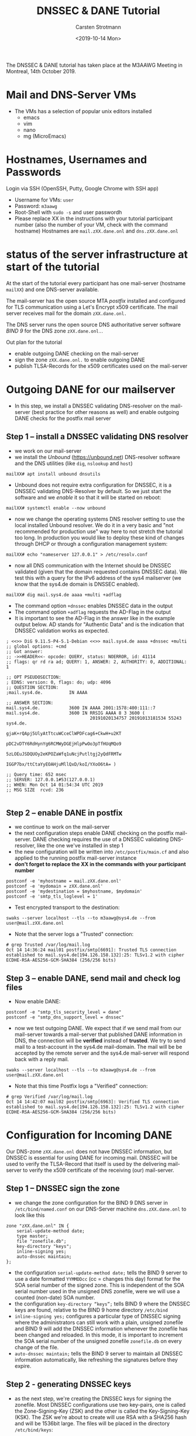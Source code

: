 #+Title: DNSSEC & DANE Tutorial
#+Author: Carsten Strotmann
#+Date: <2019-10-14 Mon>

The DNSSEC & DANE tutorial has taken place at the M3AAWG Meeting in
Montreal, 14th October 2019.


* Mail and DNS-Server VMs

 * The VMs has a selection of popular unix editors installed
   - emacs
   - vim
   - nano
   - mg (MicroEmacs)

* Hostnames, Usernames and Passwords

Login via SSH (OpenSSH, Putty, Google Chrome with SSH app)

 * Username for VMs: =user=
 * Password: =m3aawg=
 * Root-Shell with =sudo -s= and user passwordh
 * Please replace XX in the instructions with your tutorial
   participant number (also the number of your VM, check with the
   command hostname) Hostnames are =mail.zXX.dane.onl= and
   =dns.zXX.dane.onl=

* status of the server infrastructure at start of the tutorial

At the start of the tutorial every participant has one mail-server
(hostname =mailXX=) and one DNS-server available.

The mail-server has the open source MTA /postfix/ installed and
configured for TLS communication using a Let's Encrypt x509
certificate. The mail server receives mail for the domain
=zXX.dane.onl.=

The DNS server runs the open source DNS authoritative server software
/BIND 9/ for the DNS zone =zXX.dane.onl.=.

Out plan for the tutorial

 * enable outgoing DANE checking on the mail-server
 * sign the zone =zXX.dane.onl.= to enable outgoing DANE
 * publish TLSA-Records for the x509 certificates used on the
   mail-server

* Outgoing DANE for our mailserver

 * In this step, we install a DNSSEC validating DNS-resolver on the
   mail-server (best practice for other reasons as well) and enable
   outgoing DANE checks for the postfix mail server

** Step 1 -- install a DNSSEC validating DNS resolver

 * we work on our mail-server
 * we install the /Unbound/ (https://unbound.net) DNS-resolver
   software and the DNS utilities (like =dig=, =nslookup= and =host=)

#+BEGIN_EXAMPLE
mailXX# apt install unbound dnsutils
#+END_EXAMPLE
 * Unbound does not require extra configuration for DNSSEC, it is a
   DNSSEC validating DNS-Resolver by default. So we just start the
   software and we /enable/ it so that it will be started on reboot:

#+BEGIN_EXAMPLE
mailXX# systemctl enable --now unbound
#+END_EXAMPLE

 * now we change the operating systems DNS resolver setting to use the
   local installed Unbound resolver. We do it in a very basic and "not
   recommended for production use" way here to not stretch the
   tutorial too long. In production you would like to deploy these
   kind of changes through DHCP or through a configuration management
   system:

#+BEGIN_EXAMPLE
mailXX# echo "nameserver 127.0.0.1" > /etc/resolv.conf
#+END_EXAMPLE
 * now all DNS communication with the Internet should be DNSSEC
   validated (given that the domain requested contains DNSSEC data).
   We test this with a query for the IPv6 address of the sys4
   mailserver (we know that the sys4.de domain is DNSSEC enabled).
#+BEGIN_EXAMPLE
mailXX# dig mail.sys4.de aaaa +multi +adflag
#+END_EXAMPLE
 * The command option =+dnssec= enables DNSSEC data in the output
 * The command option =+adflag= requests the AD-Flag in the output
 * It is important to see the AD-Flag in the answer like in the
   example output below. AD stands for "Authentic Data" and is the
   indication that DNSSEC validation works as expected.

#+BEGIN_EXAMPLE
; <<>> DiG 9.11.5-P4-5.1-Debian <<>> mail.sys4.de aaaa +dnssec +multi
;; global options: +cmd
;; Got answer:
;; ->>HEADER<<- opcode: QUERY, status: NOERROR, id: 41114
;; flags: qr rd ra ad; QUERY: 1, ANSWER: 2, AUTHORITY: 0, ADDITIONAL: 1

;; OPT PSEUDOSECTION:
; EDNS: version: 0, flags: do; udp: 4096
;; QUESTION SECTION:
;mail.sys4.de.          IN AAAA

;; ANSWER SECTION:
mail.sys4.de.           3600 IN AAAA 2001:1578:400:111::7
mail.sys4.de.           3600 IN RRSIG AAAA 8 3 3600 (
                                20191020134757 20191013181534 55243 sys4.de.
                                gjaK+rQApj5UlyAtTtcuWCceClWPDFcag6+CkwH+u2KT
                                pDC2vDTY6RdHynYg6RCMWyDGEjHlpPwOo3pTfHUqMQo9
                                5zLOEuJSDQUOy2eKPOZaWfq1uNcjPutltgj2yQdFRMTw
                                IGGP7bx/ttCtaYyEOAHjuMllQxD/koI/YXoO6tA= )

;; Query time: 652 msec
;; SERVER: 127.0.0.1#53(127.0.0.1)
;; WHEN: Mon Oct 14 01:54:34 UTC 2019
;; MSG SIZE  rcvd: 236

#+END_EXAMPLE

** Step 2 -- enable DANE in postfix

 * we continue to work on the mail-server
 * the next configuration steps enable DANE checking on the postfix
   mail-server. DANE checking requires the use of a DNSSEC validating
   DNS-resolver, like the one we've installed in step 1
 * the new configuration will be written into =/etc/postfix/main.cf=
   and also applied to the running postfix mail-server instance
 * *don't forget to replace the XX in the commands with your
   participant number*
#+BEGIN_EXAMPLE
postconf -e 'myhostname = mail.zXX.dane.onl'
postconf -e 'mydomain = zXX.dane.onl'
postconf -e 'mydestination = $myhostname, $mydomain'
postconf -e 'smtp_tls_loglevel = 1'
#+END_EXAMPLE
 * Test encrypted transport to the destination:
#+BEGIN_EXAMPLE
swaks --server localhost --tls --to m3aawg@sys4.de --from user@mail.zXX.dane.onl
#+END_EXAMPLE
 * Note that the server logs a "Trusted" connection:
#+BEGIN_EXAMPLE
# grep Trusted /var/log/mail.log
Oct 14 14:36:24 mail01 postfix/smtp[6691]: Trusted TLS connection established to mail.sys4.de[194.126.158.132]:25: TLSv1.2 with cipher ECDHE-RSA-AES256-GCM-SHA384 (256/256 bits)
#+END_EXAMPLE
** Step 3 -- enable DANE, send mail and check log files
 * Now enable DANE:
#+BEGIN_EXAMPLE
postconf -e "smtp_tls_security_level = dane"
postconf -e "smtp_dns_support_level = dnssec"
#+END_EXAMPLE
 * now we test outgoing DANE. We expect that if we send mail from our
   mail-server towards a mail-server that published DANE information
   in DNS, the connection will be *verified* instead of *trusted*.
   We try to send mail to a test-account in the sys4.de mail-domain.
   The mail will be be accepted by the remote server and the sys4.de
   mail-server will respond back with a reply mail.
#+BEGIN_EXAMPLE
swaks --server localhost --tls --to m3aawg@sys4.de --from user@mail.zXX.dane.onl
#+END_EXAMPLE
 * Note that this time Postfix logs a "Verified" connection:
#+BEGIN_EXAMPLE
# grep Verified /var/log/mail.log
Oct 14 14:42:07 mail02 postfix/smtp[6963]: Verified TLS connection established to mail.sys4.de[194.126.158.132]:25: TLSv1.2 with cipher ECDHE-RSA-AES256-GCM-SHA384 (256/256 bits)
#+END_EXAMPLE
* Configuration for Incoming DANE
Our DNS-zone =zXX.dane.onl= does not have DNSSEC information, but
DNSSEC is essential for using DANE for incoming mail. DNSSEC will be
used to verify the TLSA-Record that itself is used by the delivering
mail-server to verify the x509 certificate of the receiving (our)
mail-server.
** Step 1 -- DNSSEC sign the zone
 * we change the zone configuration for the BIND 9 DNS server in
   =/etc/bind/named.conf= on our DNS-Server machine =dns.zXX.dane.onl=
   to look like this
#+BEGIN_EXAMPLE
     zone "zXX.dane.onl" IN {
         serial-update-method date;
         type master;
         file "zonefile.db";
         key-directory "keys";
         inline-signing yes;
         auto-dnssec maintain;
     };
#+END_EXAMPLE
 * the configuration =serial-update-method date;= tells the BIND 9
   server to use a date formatted =YYMMDDcc= (cc = changes this day)
   format for the SOA serial number of the signed zone. This is
   independent of the SOA serial number used in the unsigned DNS
   zonefile, were we will use a counted (non-date) SOA number.
 * the configuration =key-directory “keys”;= tells BIND 9 where the
   DNSSEC keys are found, relative to the BIND 9 home directory
   =/etc/bind=
 * =inline-signing yes;= configures a particular type of DNSSEC
   signing where the administrators can still work with a plain,
   unsigned zonefile and BIND 9 will add the DNSSEC information
   whenever the zonefile has been changed and reloaded. In this mode,
   it is important to increment the SOA serial number of the unsigned
   zonefile =zonefile.db= on every change of the file.
 * =auto-dnssec maintain;= tells the BIND 9 server to maintain all
   DNSSEC information automatically, like refreshing the signatures
   before they expire.
** Step 2 - generating DNSSEC keys
 * as the next step, we're creating the DNSSEC keys for signing the
   zonefile. Most DNSSEC configurations use two key-pairs, one is
   called the Zone-Signing-Key (ZSK) and the other is called the
   Key-Signing-Key (KSK). The ZSK we're about to create will use RSA
   with a SHA256 hash and will be 1536bit large. The files will be
   placed in the directory =/etc/bind/keys=:
#+BEGIN_EXAMPLE
dnssec-keygen -a RSASHA256 -b 1536 -K /etc/bind/keys -n ZONE zXX.dane.onl
#+END_EXAMPLE
 * now on to the KSK, the command is almost the same, but the size of
   the key is larger (2048bit) and the KSK flag is set on the key:
#+BEGIN_EXAMPLE
dnssec-keygen -a RSASHA256 -b 2048 -K /etc/bind/keys -f KSK -n ZONE zXX.dane.onl
#+END_EXAMPLE
 * there should now be four key-files in the =/etc/bind/keys=
   directory
#+BEGIN_EXAMPLE
ls -l /etc/bind/keys
#+END_EXAMPLE
 * it is important that the BIND 9 DNS-server can read the files. On
   Debian 10 Linux (which we use here) the BIND 9 server process runs
   as user =bind=, so we change the ownership of all files in the BIND
   9 home-directory to user =bind=:
#+BEGIN_EXAMPLE
chown -R bind: /etc/bind
#+END_EXAMPLE
 * this command checks the BIND 9 configuration for syntax errors:
#+BEGIN_EXAMPLE
named-checkconf -z
#+END_EXAMPLE
 * if no errors are reported, we can reload the new configuration into
   the server
#+BEGIN_EXAMPLE
rndc reload
#+END_EXAMPLE
** Step 3 - DNSSEC sign the zone
 * now we have everything in place to sign our DNS zone with DNSSEC
#+BEGIN_EXAMPLE
rndc sign zXX.dane.onl
#+END_EXAMPLE
 * a quick test if DNSSEC signing works is to ask our own DNS-server
   for the SOA record of our zone and see if DNSSEC data will be
   shown. We expect to see =RRSIG= records in the output:
#+BEGIN_EXAMPLE
dig @dns.zXX.dane.onl zXX.dane.onl SOA +dnssec +multi
#+END_EXAMPLE
 * now we need to create the chain-of-trust from our DNSSEC-signed
   zone to the parent domain =dane.onl=. As a first step, we transfer
   the zone content with all the DNSSEC data into a file on the disk
   (file =zXX.dane.onl=)
#+BEGIN_EXAMPLE
dig @localhost axfr zXX.dane.onl > zXX.dane.onl
#+END_EXAMPLE
 * this weird looking piece of shell will generate commands for the
   DNS dynamic update tool =nsupdate= to send the DS-Record
   (Delegation-Signer to establish the chain-of-trust) to the parent
   zone DNS-Servers
#+BEGIN_EXAMPLE
dnsXX# { echo -n "add " && \
         dnssec-dsfromkey -T 60 -2 -f zXX.dane.onl && \
         echo "send"; } | \
         nsupdate -k /etc/bind/dane.key
#+END_EXAMPLE
 * here the same command as one line for easy cut-n-paste
#+BEGIN_EXAMPLE
{ echo -n "add " && dnssec-dsfromkey -T 60 -2 -f zXX.dane.onl && echo "send"; } | nsupdate -k /etc/bind/dane.key
#+END_EXAMPLE
 * now, if we ask an external DNS-resolver such as Cloudflare (or
   Google DNS or Quad9) for the DS-Record our zone and see if we get
   the records with an AD-flag back.
#+BEGIN_EXAMPLE
dig zXX.dane.onl ds @1.1.1.1
;; ->>HEADER<<- opcode: QUERY, status: NOERROR, id: 29571
;; flags: qr rd ra ad; QUERY: 1, ANSWER: 1, AUTHORITY: 0, ADDITIONAL: 1
#+END_EXAMPLE
** Step 4 - generate and add the TLSA record
 * to finish the DANE information, we need to add the TLSA-record to
   our zonefile. The tool =ldns-dane= is one of may available tools to
   generate TLSA-Records from x509 certificates. *This one step must
   be done on the mailserver!*
#+BEGIN_EXAMPLE
mailXX# ldns-dane -c \
   /root/.acme.sh/mail.zXX.dane.onl/mail.zXX.dane.onl.cer \
   create mail.zXX.dane.onl 25 3 1 1
#+END_EXAMPLE
 * here again the same command as one line (important: this command
   must be executed on the mail-server, as our x509 certificate is
   there). There are three XX to replace here:
#+BEGIN_EXAMPLE
ldns-dane -c /root/.acme.sh/mail.zXX.dane.onl/mail.zXX.dane.onl.cer create mail.zXX.dane.onl 25 3 1 1
#+END_EXAMPLE
 * if you work in a team were the dns-server and the mail-server are
   managed from different laptop machines (and different tutorial
   students, SSH over to the DNS-server and place the TLSA record in a
   text file in the BIND 9 servers home-directory =/etc/bind=.
 * copy and append TLSA record to file =/etc/bind/zonefile.db= on the
   DNS-server machine, *increment with an text editor the SOA serial by
   10 (1001 -> 1011)* Next we reload the zone. All new content will be
   automatically DNSSEC signed:
#+BEGIN_EXAMPLE
rndc reload zXX.dane.onl
#+END_EXAMPLE
** Step 5 - send mail and check logs
 * now our DANE configuration is complete. However we can't test
   incoming DANE ourself, we need the help of a neighbor M3AAWG
   participant. M3AAWG participants are nice, don't be shy. Ask your
   neighbor to send a mail to you and ask her/him to check the logs
   for a *verified* connection to your mail server
 * in this command, *YY* is the number of the neighbor sending the
   mail towards *XX*, which is you
#+BEGIN_EXAMPLE
mailYY# swaks --server localhost --tls --to user@zXX.dane.onl --from user@mail.zXX.dane.onl
#+END_EXAMPLE
 * if we now see the text  *Verified TLS connection* in the log files,
   we've successfully deployed DANE on both directions
#+BEGIN_EXAMPLE
mailYY# tail /var/log/mail.log
[...]
Oct  5 23:48:38 postfix/smtp[2435]: Verified TLS connection
established to mail.zYY.dane.onl:25: TLSv1.2 with cipher
ECDHE-RSA-AES256-GCM-SHA384 (256/256 bits)
#+END_EXAMPLE
